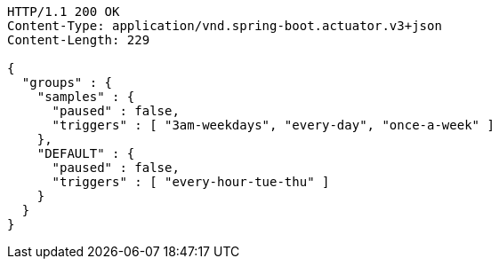 [source,http,options="nowrap"]
----
HTTP/1.1 200 OK
Content-Type: application/vnd.spring-boot.actuator.v3+json
Content-Length: 229

{
  "groups" : {
    "samples" : {
      "paused" : false,
      "triggers" : [ "3am-weekdays", "every-day", "once-a-week" ]
    },
    "DEFAULT" : {
      "paused" : false,
      "triggers" : [ "every-hour-tue-thu" ]
    }
  }
}
----